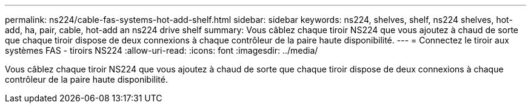 ---
permalink: ns224/cable-fas-systems-hot-add-shelf.html 
sidebar: sidebar 
keywords: ns224, shelves, shelf, ns224 shelves, hot-add, ha, pair, cable, hot-add an ns224 drive shelf 
summary: Vous câblez chaque tiroir NS224 que vous ajoutez à chaud de sorte que chaque tiroir dispose de deux connexions à chaque contrôleur de la paire haute disponibilité. 
---
= Connectez le tiroir aux systèmes FAS - tiroirs NS224
:allow-uri-read: 
:icons: font
:imagesdir: ../media/


[role="lead"]
Vous câblez chaque tiroir NS224 que vous ajoutez à chaud de sorte que chaque tiroir dispose de deux connexions à chaque contrôleur de la paire haute disponibilité.
